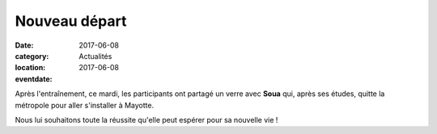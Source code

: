 Nouveau départ
==============

:date: 2017-06-08
:category: Actualités
:location: 
:eventdate: 2017-06-08

Après l'entraînement, ce mardi, les participants ont partagé un verre avec **Soua** qui, après ses études, quitte la métropole pour aller s'installer à Mayotte.

.. image:: http://assets.acr-dijon.org/Soua.jpg

Nous lui souhaitons toute la réussite qu'elle peut espérer pour sa nouvelle vie !
